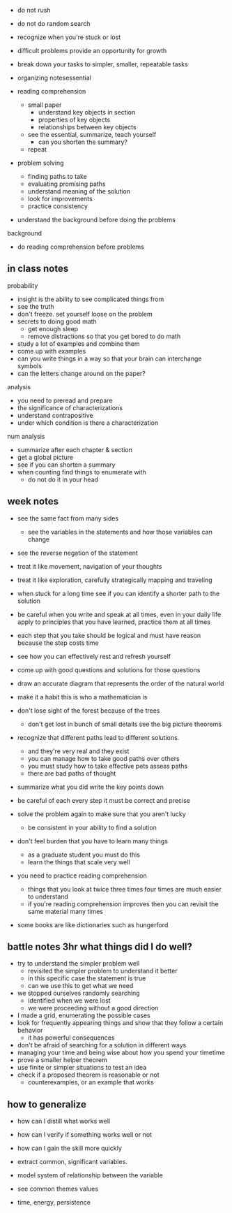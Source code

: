 + do not rush
+ do not do random search
+ recognize when you're stuck or lost

+ difficult problems provide an opportunity for growth

+ break down your tasks to simpler, smaller, repeatable tasks
+ organizing notesessential

+ reading comprehension
  + small paper
    + understand key objects in section
    + properties of key objects
    + relationships between key objects
  +  see the essential, summarize, teach yourself
    + can you shorten the summary?
  + repeat 
+ problem solving
  + finding paths to take
  + evaluating promising paths
  + understand meaning of the solution
  + look for improvements
  + practice consistency
  
+ understand the background before doing the problems
background
  + do reading comprehension before problems

** in class notes
probability 
+ insight is the ability to see complicated things from
+ see the truth
+ don't freeze. set yourself loose on the problem
+ secrets to doing good math
  + get enough sleep
  + remove distractions so that you get bored to do math
+ study a lot of examples and combine them
+ come up with examples
+ can you write things in a way so that your brain can interchange symbols
+ can the letters change around on the paper?

analysis
+ you need to preread and prepare
+ the significance of characterizations
+ understand contrapositive
+ under which condition is there a characterization

num analysis 
+ summarize after each chapter & section
+ get a global picture
+ see if you can shorten a summary
+ when counting find things to enumerate with
  + do not do it in your head

** week notes
+ see the same fact from many sides
  + see the variables in the statements and how those variables can change
+ see the reverse negation of the statement
+ treat it like movement, navigation of your thoughts
+ treat it like exploration, carefully strategically mapping and traveling

+ when stuck for a long time see if you can identify a shorter path to the solution
+ be careful when you write and speak at all times, even in your daily life apply to principles that you have learned, practice them at all times
+ each step that you take should be logical and must have reason because the step costs time

+ see how you can effectively rest and refresh yourself

+ come up with good questions and solutions for those questions
+ draw an accurate diagram that represents the order of the natural world
+ make it a habit this is who a mathematician is

+ don't lose sight of the forest because of the trees
  + don't get lost in bunch of small details see the big picture theorems
+ recognize that different paths lead to different solutions.
  + and they're very real and they exist
  + you can manage how to take good paths over others
  + you must study how to take effective pets assess paths
  + there are bad paths of thought
  
+ summarize what you did write the key points down
+ be careful of each every step it must be correct and precise

+ solve the problem again to make sure that you aren't lucky
  + be consistent in your ability to find a solution
  
+ don't feel burden that you have to learn many things
  + as a graduate student you must do this
  + learn the things that scale very well

+ you need to practice reading comprehension
  + things that you look at twice three times four times are much easier to understand
  + if you're reading comprehension improves then you can revisit the same material many times
  
+ some books are like dictionaries such as hungerford


** battle notes 3hr what things did I do well?
+ try to understand the simpler problem well
  + revisited the simpler problem to understand it better
  + in this specific case the statement is true
  + can we use this to get what we need

+ we stopped ourselves randomly searching
  + identified when we were lost
  + we were proceeding without a good direction
  
+ I made a grid, enumerating the possible cases
+ look for frequently appearing things and show that they follow a certain behavior
  + it has powerful consequences
  
+ don't be afraid of searching for a solution in different ways
+ managing your time and being wise about how you spend your timetime
+ prove a smaller helper theorem
+ use finite or simpler situations to test an idea
+ check if a proposed theorem is reasonable or not
  + counterexamples, or an example that works

** how to generalize
+ how can I distill what works well
+ how can I verify if something works well or not
+ how can I gain the skill more quickly

+ extract common, significant variables.
+ model system of relationship between the variable
+ see common themes values
+ time, energy, persistence
